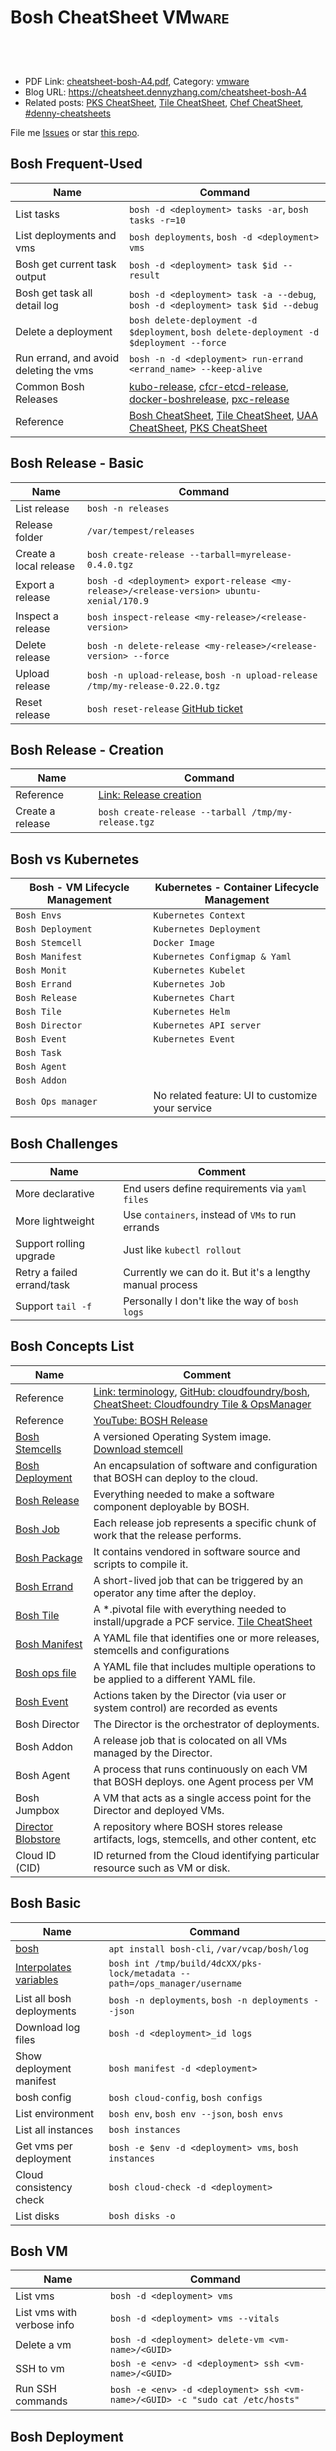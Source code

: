 * Bosh CheatSheet                                                    :VMware:
:PROPERTIES:
:type:     pivotal, pks, vmware
:export_file_name: cheatsheet-bosh-A4.pdf
:END:

#+BEGIN_HTML
<a href="https://github.com/dennyzhang/cheatsheet-bosh-A4"><img align="right" width="200" height="183" src="https://www.dennyzhang.com/wp-content/uploads/denny/watermark/github.png" /></a>
<div id="the whole thing" style="overflow: hidden;">
<div style="float: left; padding: 5px"> <a href="https://www.linkedin.com/in/dennyzhang001"><img src="https://www.dennyzhang.com/wp-content/uploads/sns/linkedin.png" alt="linkedin" /></a></div>
<div style="float: left; padding: 5px"><a href="https://github.com/dennyzhang"><img src="https://www.dennyzhang.com/wp-content/uploads/sns/github.png" alt="github" /></a></div>
<div style="float: left; padding: 5px"><a href="https://www.dennyzhang.com/slack" target="_blank" rel="nofollow"><img src="https://slack.dennyzhang.com/badge.svg" alt="slack"/></a></div>
</div>

<br/><br/>
<a href="http://makeapullrequest.com" target="_blank" rel="nofollow"><img src="https://img.shields.io/badge/PRs-welcome-brightgreen.svg" alt="PRs Welcome"/></a>
#+END_HTML

- PDF Link: [[https://github.com/dennyzhang/cheatsheet-bosh-A4/blob/master/cheatsheet-bosh-A4.pdf][cheatsheet-bosh-A4.pdf]], Category: [[https://cheatsheet.dennyzhang.com/category/vmware/][vmware]]
- Blog URL: https://cheatsheet.dennyzhang.com/cheatsheet-bosh-A4
- Related posts: [[https://cheatsheet.dennyzhang.com/cheatsheet-pks-A4][PKS CheatSheet]], [[https://cheatsheet.dennyzhang.com/cheatsheet-tile-A4][Tile CheatSheet]], [[https://cheatsheet.dennyzhang.com/cheatsheet-chef-A4][Chef CheatSheet]], [[https://github.com/topics/denny-cheatsheets][#denny-cheatsheets]]

File me [[https://github.com/DennyZhang/cheatsheet-bosh-A4/issues][Issues]] or star [[https://github.com/DennyZhang/cheatsheet-bosh-A4][this repo]].

[[https://cheatsheet.dennyzhang.com/cheatsheet-bosh-A4][https://raw.githubusercontent.com/dennyzhang/cheatsheet-bosh-A4/master/bosh-workflow-intro.jpg]]

** Bosh Frequent-Used
| Name                                   | Command                                                                                  |
|----------------------------------------+------------------------------------------------------------------------------------------|
| List tasks                             | =bosh -d <deployment> tasks -ar=, =bosh tasks -r=10=                                     |
| List deployments and vms               | =bosh deployments=, =bosh -d <deployment> vms=                                           |
| Bosh get current task output           | =bosh -d <deployment> task $id --result=                                                 |
| Bosh get task all detail log           | =bosh -d <deployment> task -a --debug=, =bosh -d <deployment> task $id --debug=          |
| Delete a deployment                    | =bosh delete-deployment -d $deployment=, =bosh delete-deployment -d $deployment --force= |
| Run errand, and avoid deleting the vms | =bosh -n -d <deployment> run-errand <errand_name> --keep-alive=                          |
| Common Bosh Releases                   | [[https://github.com/cloudfoundry-incubator/kubo-release][kubo-release]], [[https://github.com/cloudfoundry-incubator/cfcr-etcd-release][cfcr-etcd-release]], [[https://github.com/cloudfoundry-incubator/docker-boshrelease][docker-boshrelease]], [[https://github.com/cloudfoundry-incubator/pxc-release][pxc-release]]                         |
| Reference                              | [[https://cheatsheet.dennyzhang.com/cheatsheet-bosh-A4][Bosh CheatSheet]], [[https://cheatsheet.dennyzhang.com/cheatsheet-tile-A4][Tile CheatSheet]], [[https://cheatsheet.dennyzhang.com/cheatsheet-uaa-A4][UAA CheatSheet]], [[https://cheatsheet.dennyzhang.com/cheatsheet-pks-A4][PKS CheatSheet]]                         |
** Bosh Release - Basic
| Name                    | Command                                                                                    |
|-------------------------+--------------------------------------------------------------------------------------------|
| List release            | =bosh -n releases=                                                                         |
| Release folder          | =/var/tempest/releases=                                                                    |
| Create a local release  | =bosh create-release --tarball=myrelease-0.4.0.tgz=                                        |
| Export a release        | =bosh -d <deployment> export-release <my-release>/<release-version> ubuntu-xenial/170.9= |
| Inspect a release       | =bosh inspect-release <my-release>/<release-version>=                                      |
| Delete release          | =bosh -n delete-release <my-release>/<release-version> --force=                            |
| Upload release          | =bosh -n upload-release=, =bosh -n upload-release /tmp/my-release-0.22.0.tgz=              |
| Reset release           | =bosh reset-release= [[https://github.com/cloudfoundry/bosh-cli/issues/28][GitHub ticket]]                                                         |
** Bosh Release - Creation
| Name             | Command                                             |
|------------------+-----------------------------------------------------|
| Reference        | [[https://bosh.io/docs/cli-v2/#release-creation][Link: Release creation]]                              |
| Create a release | =bosh create-release --tarball /tmp/my-release.tgz= |
#+BEGIN_HTML
<a href="https://www.dennyzhang.com"><img align="right" width="185" height="37" src="https://raw.githubusercontent.com/USDevOps/mywechat-slack-group/master/images/dns_small.png"></a>
#+END_HTML
** Bosh vs Kubernetes
| Bosh - VM Lifecycle Management | Kubernetes - Container Lifecycle Management      |
|--------------------------------+--------------------------------------------------|
| =Bosh Envs=                    | =Kubernetes Context=                             |
| =Bosh Deployment=              | =Kubernetes Deployment=                          |
| =Bosh Stemcell=                | =Docker Image=                                   |
| =Bosh Manifest=                | =Kubernetes Configmap & Yaml=                    |
| =Bosh Monit=                   | =Kubernetes Kubelet=                             |
| =Bosh Errand=                  | =Kubernetes Job=                                 |
| =Bosh Release=                 | =Kubernetes Chart=                               |
| =Bosh Tile=                    | =Kubernetes Helm=                                |
| =Bosh Director=                | =Kubernetes API server=                          |
| =Bosh Event=                   | =Kubernetes Event=                               |
| =Bosh Task=                    |                                                  |
| =Bosh Agent=                   |                                                  |
| =Bosh Addon=                   |                                                  |
| =Bosh Ops manager=             | No related feature: UI to customize your service |
** Bosh Challenges
| Name                       | Comment                                                   |
|----------------------------+-----------------------------------------------------------|
| More declarative           | End users define requirements via =yaml files=            |
| More lightweight           | Use =containers=, instead of =VMs= to run errands         |
| Support rolling upgrade    | Just like =kubectl rollout=                               |
| Retry a failed errand/task | Currently we can do it. But it's a lengthy manual process |
| Support =tail -f=          | Personally I don't like the way of =bosh logs=            |
** Bosh Concepts List
| Name               | Comment                                                                                   |
|--------------------+-------------------------------------------------------------------------------------------|
| Reference          | [[https://bosh.io/docs/terminology][Link: terminology]], [[https://github.com/cloudfoundry/bosh][GitHub: cloudfoundry/bosh]], [[https://cheatsheet.dennyzhang.com/cheatsheet-tile-A4][CheatSheet: Cloudfoundry Tile & OpsManager]]  |
| Reference          | [[https://www.youtube.com/watch?v=l91q00Vu2h8][YouTube: BOSH Release]]                                                                     |
| [[https://bosh.cloudfoundry.org/stemcells/][Bosh Stemcells]]     | A versioned Operating System image. [[https://network.pivotal.io/][Download stemcell]]                                     |
| [[https://bosh.io/docs/terminology/#deployment][Bosh Deployment]]    | An encapsulation of software and configuration that BOSH can deploy to the cloud.         |
| [[https://bosh.io/docs/release/][Bosh Release]]       | Everything needed to make a software component deployable by BOSH.                        |
| [[https://bosh.io/docs/jobs/][Bosh Job]]           | Each release job represents a specific chunk of work that the release performs.           |
| [[https://bosh.io/docs/terminology/#package][Bosh Package]]       | It contains vendored in software source and scripts to compile it.                        |
| [[https://bosh.io/docs/errands/][Bosh Errand]]        | A short-lived job that can be triggered by an operator any time after the deploy.         |
|--------------------+-------------------------------------------------------------------------------------------|
| [[https://docs.pivotal.io/tiledev/2-2/tile-structure.html][Bosh Tile]]          | A *.pivotal file with everything needed to install/upgrade a PCF service. [[https://cheatsheet.dennyzhang.com/cheatsheet-tile-A4][Tile CheatSheet]] |
| [[https://bosh.io/docs/terminology/#manifest][Bosh Manifest]]      | A YAML file that identifies one or more releases, stemcells and configurations            |
| [[https://bosh.io/docs/terminology/#operations-file][Bosh ops file]]      | A YAML file that includes multiple operations to be applied to a different YAML file.     |
| [[https://bosh.io/docs/terminology/#event][Bosh Event]]         | Actions taken by the Director (via user or system control) are recorded as events         |
|--------------------+-------------------------------------------------------------------------------------------|
| Bosh Director      | The Director is the orchestrator of deployments.                                          |
| Bosh Addon         | A release job that is colocated on all VMs managed by the Director.                       |
| Bosh Agent         | A process that runs continuously on each VM that BOSH deploys. one Agent process per VM   |
| Bosh Jumpbox       | A VM that acts as a single access point for the Director and deployed VMs.                |
| [[https://bosh.io/docs/release-blobs/][Director Blobstore]] | A repository where BOSH stores release artifacts, logs, stemcells, and other content, etc |
| Cloud ID (CID)     | ID returned from the Cloud identifying particular resource such as VM or disk.            |
** Bosh Basic
| Name                      | Command                                                                    |
|---------------------------+----------------------------------------------------------------------------|
| [[https://bosh.io/docs/cli-v2/][bosh]]                      | =apt install bosh-cli=, =/var/vcap/bosh/log=                               |
| [[https://bosh.io/docs/cli-int/][Interpolates variables]]    | =bosh int /tmp/build/4dcXX/pks-lock/metadata --path=/ops_manager/username= |
| List all bosh deployments | =bosh -n deployments=, =bosh -n deployments --json=                        |
| Download log files        | =bosh -d <deployment>_id logs=                                             |
| Show deployment manifest  | =bosh manifest -d <deployment>=                                            |
| bosh config               | =bosh cloud-config=, =bosh configs=                                        |
| List environment          | =bosh env=, =bosh env --json=, =bosh envs=                                 |
| List all instances        | =bosh instances=                                                           |
| Get vms per deployment    | =bosh -e $env -d <deployment> vms=, =bosh instances=                       |
| Cloud consistency check   | =bosh cloud-check -d <deployment>=                                         |
| List disks                | =bosh disks -o=                                                            |
** Bosh VM
| Name                       | Command                                                                       |
|----------------------------+-------------------------------------------------------------------------------|
| List vms                   | =bosh -d <deployment> vms=                                                    |
| List vms with verbose info | =bosh -d <deployment> vms --vitals=                                           |
| Delete a vm                | =bosh -d <deployment> delete-vm <vm-name>/<GUID>=                             |
| SSH to vm                  | =bosh -e <env> -d <deployment> ssh <vm-name>/<GUID>=                          |
| Run SSH commands           | =bosh -e <env> -d <deployment> ssh <vm-name>/<GUID> -c "sudo cat /etc/hosts"= |

[[https://cheatsheet.dennyzhang.com/cheatsheet-bosh-A4][https://raw.githubusercontent.com/dennyzhang/cheatsheet-bosh-A4/master/bosh.jpg]]
** Bosh Deployment
| Name                          | Command                                             |
|-------------------------------+-----------------------------------------------------|
| List bosh deployments         | =bosh deployments=                                  |
| Show detail of one deployment | =bosh -d <deployment> deployment=                   |
| Delete bosh deployment        | =bosh -n -d <deployment> delete-deployment --force= |
| Get deployment manifest yaml  | =bosh manifest -d <deployment> > my.yaml=           |
| Run bosh deployment from yaml | =bosh deploy -d <deployment> my.yaml=               |
** Bosh Task
| Name                          | Command                                    |
|-------------------------------+--------------------------------------------|
| List recent tasks             | =bosh -d <deployment> tasks --recent=      |
| List all tasks                | =bosh -d <deployment> tasks -ar=           |
| Attach to current task        | =bosh -d <deployment> task -a=             |
| Get task by id                | =bosh -d <deployment> task $id=            |
| Get task detail msg           | =bosh -d <deployment> task $id --debug=    |
| Get all logs for a deployment | =bosh -d <deployment> logs=                |
| Get log for one vm            | =bosh -d <deployment> logs $instance_name= |
| List bosh events              | =bosh events=                              |
** Bosh Job - Skeleton
| Name      | Command                                  |
|-----------+------------------------------------------|
| Reference | [[https://github.com/cloudfoundry-incubator/kubo-release/tree/master/jobs][Example: kubo-release/jobs]]               |
| provides  | Export resources for other bosh releases |
| consumes  | Use resources from other bosh releases   |
| packages  | Packages get installed by bosh           |
| templates | Conf files                               |
#+BEGIN_HTML
<a href="https://www.dennyzhang.com"><img align="right" width="185" height="37" src="https://raw.githubusercontent.com/USDevOps/mywechat-slack-group/master/images/dns_small.png"></a>
#+END_HTML
** Bosh Errand
| Name                                  | Command                                                                              |
|---------------------------------------+--------------------------------------------------------------------------------------|
| List errands                          | =bosh errands -d <deployment>=                                                       |
| Run errand in a new vm                | =bosh -n -d <deployment> run-errand <errand_name>=  [[https://bosh.io/docs/cli-v2/#run-errand][Link: run-errand]]                 |
| Run errand in a new vm with env alive | =bosh -n -d <deployment> run-errand <errand_name> --keep-alive=                      |
| Run errand in an existing vm          | =bosh -n -d <deployment> run-errand <errand_name> --instance=worker/instance-id=XXX= |
** Bosh Blob
| Name                   | Command                                                                                                          |
|------------------------+------------------------------------------------------------------------------------------------------------------|
| Reference              | [[https://bosh.io/docs/release-blobs/][Link: Working with Blobs]]                                                                                         |
| Configure credential   | If you need to upload/download with S3/GCP buckets, make sure =config/private.yml= has been configured correctly |
| Add local file to blob | =bosh add-blob /tmp/<telegraf:1.7-alpine.tgz> container-images/telegraf:1.7-alpine.tgz=                          |
| Upload blobs           | =bosh upload-blobs=, make sure =config/private.yml= is correct. blobs.yml will be automatically updated          |
| List blob              | =bosh blobs=                                                                                                     |
| Remove blob            | =bosh remove-blob container-images/cadvisor-v0.31.0.tgz=                                                         |
** Bosh Manifest
| Name               | Command                                        |
|--------------------+------------------------------------------------|
| Show bosh manifest | =bosh manifest -d <deployment>= [[https://bosh.io/docs/cli-v2#manifest][Link: manifest]] |
** Bosh Stemcell
| Name              | Command                                                                                         |
|-------------------+-------------------------------------------------------------------------------------------------|
| [[https://docs.pivotal.io/pivotalcf/2-3/customizing/understanding-stemcells.html][Floating stemcell]] | Floating stemcells allow upgrade to the minor versions of stemcells but not the major versions. |
| Upload stemcell   | =bosh -n upload-stemcell /tmp/stemcell.tgz=                                                     |
| List stemcells    | =bosh -n stemcells=                                                                             |
| Delete a stemcell | =bosh delete-stemcell <stemcell-name>/<stemcell-version>=                                       |
** Bosh Monit
| Name                                | Comment                        |
|-------------------------------------+--------------------------------|
| List bosh deployed daemon processes | =sudo su -=, =monit summary=   |
| Restart a given daemon processes    | =monit restart <process_name>= |
** Bosh Tools
| Name                        | Comment                                                                                         |
|-----------------------------+-------------------------------------------------------------------------------------------------|
| [[https://docs.cloudfoundry.org/bbr/][bbr]] bosh-backup-and-restore | a framework for backing up and restoring BOSH deployments and BOSH Directors.                   |
| [[https://github.com/cloudfoundry/bosh-bootloader][bbl]] bosh-bootloader         | a command line utility for standing up BOSH on multi-clouds                                     |
| [[https://github.com/cloudfoundry-incubator/bpm-release][bpm]] BOSH process manager    | isolation of BOSH jobs to make they run on many different work schedulers instead of monit only |
** Online Help Usage
#+BEGIN_EXAMPLE
 kubo@jumper:~$ bosh --help
 Usage:
   bosh [OPTIONS] <command>

 Application Options:
   -v, --version          Show CLI version
       --config=          Config file path (default: ~/.bosh/config) [$BOSH_CONFIG]
   -e, --environment=     Director environment name or URL [$BOSH_ENVIRONMENT]
       --ca-cert=         Director CA certificate path or value [$BOSH_CA_CERT]
       --sha2             Use SHA256 checksums [$BOSH_SHA2]
       --parallel=        The max number of parallel operations (default: 5)
       --client=          Override username or UAA client [$BOSH_CLIENT]
       --client-secret=   Override password or UAA client secret [$BOSH_CLIENT_SECRET]
   -d, --deployment=      Deployment name [$BOSH_DEPLOYMENT]
       --column=          Filter to show only given column(s)
       --json             Output as JSON
       --tty              Force TTY-like output
       --no-color         Toggle colorized output
   -n, --non-interactive  Don't ask for user input [$BOSH_NON_INTERACTIVE]

 Help Options:
   -h, --help             Show this help message

 Available commands:
   add-blob               Add blob                                           https://bosh.io/docs/cli-v2#add-blob
   alias-env              Alias environment to save URL and CA certificate   https://bosh.io/docs/cli-v2#alias-env
   attach-disk            Attaches disk to an instance                       https://bosh.io/docs/cli-v2#attach-disk
   blobs                  List blobs                                         https://bosh.io/docs/cli-v2#blobs
   cancel-task            Cancel task at its next checkpoint                 https://bosh.io/docs/cli-v2#cancel-task (aliases: ct)
   clean-up               Clean up releases, stemcells, disks, etc.          https://bosh.io/docs/cli-v2#clean-up
   cloud-check            Cloud consistency check and interactive repair     https://bosh.io/docs/cli-v2#cloud-check (aliases: cck, cloudcheck)
   cloud-config           Show current cloud config                          https://bosh.io/docs/cli-v2#cloud-config (aliases: cc)
   config                 Show current config for either ID or both type and name https://bosh.io/docs/cli-v2#config (aliases: c)
   configs                List configs                                       https://bosh.io/docs/cli-v2#configs (aliases: cs)
   cpi-config             Show current CPI config                            https://bosh.io/docs/cli-v2#cpi-config
   create-env             Create or update BOSH environment                  https://bosh.io/docs/cli-v2#create-env
   create-release         Create release                                     https://bosh.io/docs/cli-v2#create-release (aliases: cr)
   delete-config          Delete config                                      https://bosh.io/docs/cli-v2#delete-config (aliases: dc)
   delete-deployment      Delete deployment                                  https://bosh.io/docs/cli-v2#delete-deployment (aliases: deld)
   delete-disk            Delete disk                                        https://bosh.io/docs/cli-v2#delete-disk
   delete-env             Delete BOSH environment                            https://bosh.io/docs/cli-v2#delete-env
   delete-release         Delete release                                     https://bosh.io/docs/cli-v2#delete-release (aliases: delr)
   delete-snapshot        Delete snapshot                                    https://bosh.io/docs/cli-v2#delete-snapshot
   delete-snapshots       Delete all snapshots in a deployment               https://bosh.io/docs/cli-v2#delete-snapshots
   delete-stemcell        Delete stemcell                                    https://bosh.io/docs/cli-v2#delete-stemcell (aliases: dels)
   delete-vm              Delete VM                                          https://bosh.io/docs/cli-v2#delete-vm
   deploy                 Update deployment                                  https://bosh.io/docs/cli-v2#deploy (aliases: d)
   deployment             Show deployment information                        https://bosh.io/docs/cli-v2#deployment (aliases: dep)
   deployments            List deployments                                   https://bosh.io/docs/cli-v2#deployments (aliases: ds, deps)
   diff-config            Diff two configs by ID                             https://bosh.io/docs/cli-v2#diff-config
   disks                  List disks                                         https://bosh.io/docs/cli-v2#disks
   environment            Show environment                                   https://bosh.io/docs/cli-v2#environment (aliases: env)
   environments           List environments                                  https://bosh.io/docs/cli-v2#environments (aliases: envs)
   errands                List errands                                       https://bosh.io/docs/cli-v2#errands (aliases: es)
   event                  Show event details                                 https://bosh.io/docs/cli-v2#event
   events                 List events                                        https://bosh.io/docs/cli-v2#events
   export-release         Export the compiled release to a tarball           https://bosh.io/docs/cli-v2#export-release
   finalize-release       Create final release from dev release tarball      https://bosh.io/docs/cli-v2#finalize-release
   generate-job           Generate job                                       https://bosh.io/docs/cli-v2#generate-job
   generate-package       Generate package                                   https://bosh.io/docs/cli-v2#generate-package
   help                   Show this help message                             https://bosh.io/docs/cli-v2#help
   ignore                 Ignore an instance                                 https://bosh.io/docs/cli-v2#ignore
   init-release           Initialize release                                 https://bosh.io/docs/cli-v2#init-release
   inspect-release        List release contents such as jobs                 https://bosh.io/docs/cli-v2#inspect-release
   instances              List all instances in a deployment                 https://bosh.io/docs/cli-v2#instances (aliases: is)
   interpolate            Interpolates variables into a manifest             https://bosh.io/docs/cli-v2#interpolate (aliases: int)
   locks                  List current locks                                 https://bosh.io/docs/cli-v2#locks
   log-in                 Log in                                             https://bosh.io/docs/cli-v2#log-in (aliases: l, login)
   log-out                Log out                                            https://bosh.io/docs/cli-v2#log-out (aliases: logout)
   logs                   Fetch logs from instance(s)                        https://bosh.io/docs/cli-v2#logs
   manifest               Show deployment manifest                           https://bosh.io/docs/cli-v2#manifest (aliases: man)
   orphan-disk            Orphan disk                                        https://bosh.io/docs/cli-v2#orphan-disk
   recreate               Recreate instance(s)                               https://bosh.io/docs/cli-v2#recreate
   releases               List releases                                      https://bosh.io/docs/cli-v2#releases (aliases: rs)
   remove-blob            Remove blob                                        https://bosh.io/docs/cli-v2#remove-blob
   repack-stemcell        Repack stemcell                                    https://bosh.io/docs/cli-v2#repack-stemcell
   reset-release          Reset release                                      https://bosh.io/docs/cli-v2#reset-release
   restart                Restart instance(s)                                https://bosh.io/docs/cli-v2#restart
   run-errand             Run errand                                         https://bosh.io/docs/cli-v2#run-errand
   runtime-config         Show current runtime config                        https://bosh.io/docs/cli-v2#runtime-config (aliases: rc)
   scp                    SCP to/from instance(s)                            https://bosh.io/docs/cli-v2#scp
   snapshots              List snapshots                                     https://bosh.io/docs/cli-v2#snapshots
   ssh                    SSH into instance(s)                               https://bosh.io/docs/cli-v2#ssh
   start                  Start instance(s)                                  https://bosh.io/docs/cli-v2#start
   stemcells              List stemcells                                     https://bosh.io/docs/cli-v2#stemcells (aliases: ss)
   stop                   Stop instance(s)                                   https://bosh.io/docs/cli-v2#stop
   sync-blobs             Sync blobs                                         https://bosh.io/docs/cli-v2#sync-blobs
   take-snapshot          Take snapshot                                      https://bosh.io/docs/cli-v2#take-snapshot
   task                   Show task status and start tracking its output     https://bosh.io/docs/cli-v2#task (aliases: t)
   tasks                  List running or recent tasks                       https://bosh.io/docs/cli-v2#tasks (aliases: ts)
   unignore               Unignore an instance                               https://bosh.io/docs/cli-v2#unignore
   update-cloud-config    Update current cloud config                        https://bosh.io/docs/cli-v2#update-cloud-config (aliases: ucc)
   update-config          Update config                                      https://bosh.io/docs/cli-v2#update-config (aliases: uc)
   update-cpi-config      Update current CPI config                          https://bosh.io/docs/cli-v2#update-cpi-config
   update-resurrection    Enable/disable resurrection                        https://bosh.io/docs/cli-v2#update-resurrection
   update-runtime-config  Update current runtime config                      https://bosh.io/docs/cli-v2#update-runtime-config (aliases: urc)
   upload-blobs           Upload blobs                                       https://bosh.io/docs/cli-v2#upload-blobs
   upload-release         Upload release                                     https://bosh.io/docs/cli-v2#upload-release (aliases: ur)
   upload-stemcell        Upload stemcell                                    https://bosh.io/docs/cli-v2#upload-stemcell (aliases: us)
   variables              List variables                                     https://bosh.io/docs/cli-v2#variables (aliases: vars)
   vendor-package         Vendor package                                     https://bosh.io/docs/cli-v2#vendor-package
   vms                    List all VMs in all deployments                    https://bosh.io/docs/cli-v2#vms

 Succeeded
#+END_EXAMPLE
** More Resources
https://github.com/bosh-tips/tips

http://engineering.pivotal.io/post/compiled-releases-for-pipelines/

License: Code is licensed under [[https://www.dennyzhang.com/wp-content/mit_license.txt][MIT License]].
#+BEGIN_HTML
<a href="https://www.dennyzhang.com"><img align="right" width="201" height="268" src="https://raw.githubusercontent.com/USDevOps/mywechat-slack-group/master/images/denny_201706.png"></a>
<a href="https://www.dennyzhang.com"><img align="right" src="https://raw.githubusercontent.com/USDevOps/mywechat-slack-group/master/images/dns_small.png"></a>

<a href="https://www.linkedin.com/in/dennyzhang001"><img align="bottom" src="https://www.dennyzhang.com/wp-content/uploads/sns/linkedin.png" alt="linkedin" /></a>
<a href="https://github.com/dennyzhang"><img align="bottom"src="https://www.dennyzhang.com/wp-content/uploads/sns/github.png" alt="github" /></a>
<a href="https://www.dennyzhang.com/slack" target="_blank" rel="nofollow"><img align="bottom" src="https://slack.dennyzhang.com/badge.svg" alt="slack"/></a>
#+END_HTML
* org-mode configuration                                           :noexport:
#+STARTUP: overview customtime noalign logdone showall
#+DESCRIPTION:
#+KEYWORDS:
#+LATEX_HEADER: \usepackage[margin=0.6in]{geometry}
#+LaTeX_CLASS_OPTIONS: [8pt]
#+LATEX_HEADER: \usepackage[english]{babel}
#+LATEX_HEADER: \usepackage{lastpage}
#+LATEX_HEADER: \usepackage{fancyhdr}
#+LATEX_HEADER: \pagestyle{fancy}
#+LATEX_HEADER: \fancyhf{}
#+LATEX_HEADER: \rhead{Updated: \today}
#+LATEX_HEADER: \rfoot{\thepage\ of \pageref{LastPage}}
#+LATEX_HEADER: \lfoot{\href{https://github.com/dennyzhang/cheatsheet-bosh-A4}{GitHub: https://github.com/dennyzhang/cheatsheet-bosh-A4}}
#+LATEX_HEADER: \lhead{\href{https://cheatsheet.dennyzhang.com/cheatsheet-slack-A4}{Blog URL: https://cheatsheet.dennyzhang.com/cheatsheet-bosh-A4}}
#+AUTHOR: Denny Zhang
#+EMAIL:  denny@dennyzhang.com
#+TAGS: noexport(n)
#+PRIORITIES: A D C
#+OPTIONS:   H:3 num:t toc:nil \n:nil @:t ::t |:t ^:t -:t f:t *:t <:t
#+OPTIONS:   TeX:t LaTeX:nil skip:nil d:nil todo:t pri:nil tags:not-in-toc
#+EXPORT_EXCLUDE_TAGS: exclude noexport
#+SEQ_TODO: TODO HALF ASSIGN | DONE BYPASS DELEGATE CANCELED DEFERRED
#+LINK_UP:
#+LINK_HOME:
* #  --8<-------------------------- separator ------------------------>8-- :noexport:
* DONE local notes                                                 :noexport:
** DONE bosh get manifest for a failed task                        :noexport:
   CLOSED: [2018-10-19 Fri 21:44]
** CANCELED bosh get deployment definition                         :noexport:
   CLOSED: [2018-10-19 Fri 21:44]
 get the command to re-run: create deployment
** DONE release ''kubo/0.21.0'' has already been uploaded with commit_hash as ''0aec88e'' and uncommitted_changes as ''false''"
   CLOSED: [2018-11-04 Sun 00:25]
 bosh releases

 bosh delete-release
 bosh upload-release /var/tempest/releases/kubo-0.21.0-ubuntu-xenial-97.28.tgz

 #+BEGIN_EXAMPLE
 D, [2018-11-03T06:26:53.537936 #11047] [task:50] DEBUG -- DirectorJobRunner: (0.000782s) (conn: 47409745741100) COMMIT
 D, [2018-11-03T06:26:53.653917 #11047] [task:50] DEBUG -- DirectorJobRunner: (0.000129s) (conn: 47409745741100) BEGIN
 D, [2018-11-03T06:26:53.654764 #11047] [task:50] DEBUG -- DirectorJobRunner: (0.000437s) (conn: 47409745741100) UPDATE "tasks" SET "event_output" = ("event_output" || '{"time":1541226413,"error":{"code":30014,"message":"release ''kubo/0.21.0'' has already been uploaded with commit_hash as ''0aec88e'' and uncommitted_changes as ''false''"}}
 ') WHERE ("id" = 50)
 D, [2018-11-03T06:26:53.656019 #11047] [task:50] DEBUG -- DirectorJobRunner: (0.001151s) (conn: 47409745741100) COMMIT
 E, [2018-11-03T06:26:53.656153 #11047] [task:50] ERROR -- DirectorJobRunner: release 'kubo/0.21.0' has already been uploaded with commit_hash as '0aec88e' and uncommitted_changes as 'false'
 /var/vcap/data/packages/director/d78a9c75b15f3057af5ab8a4a40fe1e5d2545c78/gem_home/ruby/2.4.0/gems/bosh-director-0.0.0/lib/bosh/director/jobs/update_release.rb:148:in `process_release'
 /var/vcap/data/packages/director/d78a9c75b15f3057af5ab8a4a40fe1e5d2545c78/gem_home/ruby/2.4.0/gems/bosh-director-0.0.0/lib/bosh/director/jobs/update_release.rb:54:in `block in perform'
 /var/vcap/data/packages/director/d78a9c75b15f3057af5ab8a4a40fe1e5d2545c78/gem_home/ruby/2.4.0/gems/bosh-director-0.0.0/lib/bosh/director/lock_helper.rb:24:in `block in with_release_lock'
 /var/vcap/data/packages/director/d78a9c75b15f3057af5ab8a4a40fe1e5d2545c78/gem_home/ruby/2.4.0/gems/bosh-director-0.0.0/lib/bosh/director/lock_helper.rb:36:in `with_release_locks'
 /var/vcap/data/packages/director/d78a9c75b15f3057af5ab8a4a40fe1e5d2545c78/gem_home/ruby/2.4.0/gems/bosh-director-0.0.0/lib/bosh/director/lock_helper.rb:24:in `with_release_lock'
 /var/vcap/data/packages/director/d78a9c75b15f3057af5ab8a4a40fe1e5d2545c78/gem_home/ruby/2.4.0/gems/bosh-director-0.0.0/lib/bosh/director/jobs/update_release.rb:54:in `perform'
 /var/vcap/data/packages/director/d78a9c75b15f3057af5ab8a4a40fe1e5d2545c78/gem_home/ruby/2.4.0/gems/bosh-director-0.0.0/lib/bosh/director/job_runner.rb:99:in `perform_job'
 /var/vcap/data/packages/director/d78a9c75b15f3057af5ab8a4a40fe1e5d2545c78/gem_home/ruby/2.4.0/gems/bosh-director-0.0.0/lib/bosh/director/job_runner.rb:34:in `block in run'
 /var/vcap/data/packages/director/d78a9c75b15f3057af5ab8a4a40fe1e5d2545c78/gem_home/ruby/2.4.0/gems/bosh_common-0.0.0/lib/common/thread_formatter.rb:52:in `with_thread_name'
 /var/vcap/data/packages/director/d78a9c75b15f3057af5ab8a4a40fe1e5d2545c78/gem_home/ruby/2.4.0/gems/bosh-director-0.0.0/lib/bosh/director/job_runner.rb:34:in `run'
 /var/vcap/data/packages/director/d78a9c75b15f3057af5ab8a4a40fe1e5d2545c78/gem_home/ruby/2.4.0/gems/bosh-director-0.0.0/lib/bosh/director/jobs/base_job.rb:10:in `perform'
 /var/vcap/data/packages/director/d78a9c75b15f3057af5ab8a4a40fe1e5d2545c78/gem_home/ruby/2.4.0/gems/bosh-director-0.0.0/lib/bosh/director/jobs/db_job.rb:36:in `block in perform'
 /var/vcap/data/packages/director/d78a9c75b15f3057af5ab8a4a40fe1e5d2545c78/gem_home/ruby/2.4.0/gems/bosh-director-0.0.0/lib/bosh/director/jobs/db_job.rb:83:in `block (3 levels) in run'
 /var/vcap/data/packages/director/d78a9c75b15f3057af5ab8a4a40fe1e5d2545c78/gem_home/ruby/2.4.0/gems/eventmachine-1.2.5/lib/eventmachine.rb:1076:in `block in spawn_threadpool'
 /var/vcap/data/packages/director/d78a9c75b15f3057af5ab8a4a40fe1e5d2545c78/gem_home/ruby/2.4.0/gems/logging-2.2.2/lib/logging/diagnostic_context.rb:474:in `block in create_with_logging_context'
 D, [2018-11-03T06:26:53.656976 #11047] [task:50] DEBUG -- DirectorJobRunner: (0.000354s) (conn: 47409745741100) SELECT * FROM "tasks" WHERE "id" = 50
 D, [2018-11-03T06:26:53.658250 #11047] [task:50] DEBUG -- DirectorJobRunner: (0.000116s) (conn: 47409745741100) BEGIN
 D, [2018-11-03T06:26:53.659062 #11047] [task:50] DEBUG -- DirectorJobRunner: (0.000360s) (conn: 47409745741100) UPDATE "tasks" SET "state" = 'error', "timestamp" = '2018-11-03 06:26:53.657712+0000', "description" = 'create release', "result" = 'release ''kubo/0.21.0'' has already been uploaded with commit_hash as ''0aec88e'' and uncommitted_changes as ''false''', "output" = '/var/vcap/store/director/tasks/50', "checkpoint_time" = '2018-11-03 06:26:49.931015+0000', "type" = 'update_release', "username" = 'ops_manager', "deployment_name" = NULL, "started_at" = '2018-11-03 06:26:49.930927+0000', "event_output" = '{"time":1541226409,"stage":"Extracting release","tags":[],"total":1,"task":"Extracting release","index":1,"state":"started","progress":0}
 {"time":1541226413,"stage":"Extracting release","tags":[],"total":1,"task":"Extracting release","index":1,"state":"finished","progress":100}
 {"time":1541226413,"stage":"Verifying manifest","tags":[],"total":1,"task":"Verifying manifest","index":1,"state":"started","progress":0}
 {"time":1541226413,"stage":"Verifying manifest","tags":[],"total":1,"task":"Verifying manifest","index":1,"state":"finished","progress":100}
 {"time":1541226413,"error":{"code":30014,"message":"release ''kubo/0.21.0'' has already been uploaded with commit_hash as ''0aec88e'' and uncommitted_changes as ''false''"}}
 ', "result_output" = '', "context_id" = '' WHERE ("id" = 50)
 D, [2018-11-03T06:26:53.660295 #11047] [task:50] DEBUG -- DirectorJobRunner: (0.001118s) (conn: 47409745741100) COMMIT
 I, [2018-11-03T06:26:53.660426 #11047] []  INFO -- DirectorJobRunner: Task took 3.731681985 seconds to process.

 Task 50 error

 Capturing task '50' output:
   Expected task '50' to succeed but state is 'error'

 Exit code 1
 kubo@jumper:~$ bosh releases
 Using environment '30.0.0.11' as client 'ops_manager'

 Name         Version        Commit Hash
 bosh-dns     1.10.0*        7c6515f
 bpm          0.12.2*        74fdfe4
 cf-mysql     36.14.0        aa04a97
 cfcr-etcd    1.4.0*         51b6e96
 docker       32.0.3         b4d5a45
 ~            32.0.0*        542c382
 kubo         0.21.0*        07a294b
 pks-helpers  50.0.0         678c797
 pks-vrops    0.6.0-dev.37*  1bdc6df

 (*) Currently deployed
 (+) Uncommitted changes

 9 releases

 Succeeded
 #+END_EXAMPLE

* TODO Contribute back the cheatsheet to bosh community            :noexport:
* TODO draw a bosh diagram                                         :noexport:
* #  --8<-------------------------- separator ------------------------>8-- :noexport:
* TODO Update errand setting                                       :noexport:
https://bosh.io/docs/errands/
* DONE Login to vm and debug                                       :noexport:
  CLOSED: [2018-10-19 Fri 21:45]
* TODO bosh interpolate                                            :noexport:
* TODO bosh manifest                                               :noexport:
#+BEGIN_EXAMPLE
 kubo@jumper:~$  bosh manifest -d service-instance_1ee08f0f-2e8a-45f9-a1f8-5e0d608225b4
 Using environment '30.0.0.11' as client 'ops_manager'

 Using deployment 'service-instance_1ee08f0f-2e8a-45f9-a1f8-5e0d608225b4'

 ---
 addons:
 - name: bosh-dns-aliases
   jobs:
   - name: kubo-dns-aliases
     release: kubo
 name: service-instance_1ee08f0f-2e8a-45f9-a1f8-5e0d608225b4
 releases:
 - name: kubo
   version: 0.16.3
 - name: cfcr-etcd
   version: 1.0.2
 - name: docker
   version: 31.1.0
 - name: pks-nsx-t
   version: 0.9.0
 - name: pks-vrli
   version: 0.2.0
 - name: syslog-migration
   version: '10'
 - name: bpm
   version: 0.4.0
 - name: wavefront-proxy
   version: 0.3.0
 - name: pks-helpers
   version: 28.0.0
 stemcells:
 - alias: trusty
   os: ubuntu-trusty
   version: '3541.25'
 instance_groups:
 - name: apply-addons
   lifecycle: errand
   instances: 1
   jobs:
   - name: apply-specs
     release: kubo
     consumes:
       cloud-provider:
         from: master-cloud-provider
     properties:
       addons-spec: ''
       admin-password: EYX_b6qlSz0Ez7jNDql7GULX
       admin-username: admin
       api-token: "((kubelet-password))"
       authorization-mode: rbac
       tls:
         heapster: "((tls-heapster))"
         influxdb: "((tls-influxdb))"
         kubernetes: "((tls-kubernetes))"
         kubernetes-dashboard: "((tls-kubernetes-dashboard))"
   - name: syslog_forwarder
     release: syslog-migration
     properties:
       syslog:
         address: ''
         ca_cert:
         migration:
           disabled: false
         permitted_peer: ''
         port: '514'
         tls_enabled: false
         transport: tcp
   vm_type: micro
   stemcell: trusty
   azs:
   - az-1
   networks:
   - name: pks-1ee08f0f-2e8a-45f9-a1f8-5e0d608225b4-cluster-switch
 - name: master
   instances: 1
   jobs:
   - name: bpm
     release: bpm
   - name: kube-apiserver
     release: kubo
     consumes:
       cloud-provider:
         from: master-cloud-provider
     properties:
       admin-password: EYX_b6qlSz0Ez7jNDql7GULX
       admin-username: admin
       authorization-mode: rbac
       backend_port: 8443
       kube-controller-manager-password: "((kube-controller-manager-password))"
       kube-proxy-password: "((kube-proxy-password))"
       kube-scheduler-password: "((kube-scheduler-password))"
       kubelet-drain-password: "((kubelet-drain-password))"
       kubelet-password: "((kubelet-password))"
       port: 8443
       route-sync-password: "((route-sync-password))"
       service-account-public-key: "((service-account-key.public_key))"
       tls:
         kubernetes:
           ca: "((tls-kubernetes.ca))"
           certificate: "((tls-kubernetes.certificate))"
           private_key: "((tls-kubernetes.private_key))"
   - name: kube-controller-manager
     release: kubo
     consumes:
       cloud-provider:
         from: master-cloud-provider
     properties:
       api-token: "((kube-controller-manager-password))"
       service-account-private-key: "((service-account-key.private_key))"
       tls:
         kubernetes: "((tls-kubernetes))"
   - name: kube-scheduler
     release: kubo
     properties:
       api-token: "((kube-scheduler-password))"
       tls:
         kubernetes: "((tls-kubernetes))"
   - name: kubernetes-roles
     release: kubo
     consumes:
       cloud-provider:
         from: master-cloud-provider
     properties:
       admin-password: EYX_b6qlSz0Ez7jNDql7GULX
       admin-username: admin
       authorization-mode: rbac
       tls:
         kubernetes: "((tls-kubernetes))"
   - name: etcd
     release: cfcr-etcd
     properties:
       tls:
         etcd:
           ca: "((tls-etcd.ca))"
           certificate: "((tls-etcd.certificate))"
           private_key: "((tls-etcd.private_key))"
         etcdctl:
           ca: "((tls-etcdctl.ca))"
           certificate: "((tls-etcdctl.certificate))"
           private_key: "((tls-etcdctl.private_key))"
         peer:
           ca: "((tls-etcd.ca))"
           certificate: "((tls-etcd.certificate))"
           private_key: "((tls-etcd.private_key))"
   - name: cloud-provider
     release: kubo
     provides:
       cloud-provider:
         as: master-cloud-provider
     properties:
       cloud-provider:
         type: vsphere
         vsphere:
           datacenter: kubo-dc
           datastore: iscsi-ds-0
           insecure-flag: 1
           password: Admin!23
           server: 192.168.111.24
           user: administrator@vsphere.local
           vms: pcf_vms
           working-dir: "/kubo-dc/vm/pcf_vms/aca565a2-93be-4dc2-85dd-d7a512cc0dd7"
   - name: syslog_forwarder
     release: syslog-migration
     properties:
       syslog:
         address: ''
         ca_cert:
         migration:
           disabled: false
         permitted_peer: ''
         port: '514'
         tls_enabled: false
         transport: tcp
   - name: pks-nsx-t-resource-check
     release: pks-nsx-t
     properties:
       nsx-t-ca-cert: |-
         -----BEGIN CERTIFICATE-----
         MIIDZDCCAkygAwIBAgIGAWP3qchFMA0GCSqGSIb3DQEBCwUAMHMxJDAiBgNVBAMM
         G25zeG1hbmFnZXIucGtzLnZtd2FyZS5sb2NhbDEPMA0GA1UECgwGVk13YXJlMQww
         CgYDVQQLDANDTkExCzAJBgNVBAYTAlVTMQswCQYDVQQIDAJDQTESMBAGA1UEBwwJ
         UGFsbyBBbHRvMB4XDTE4MDYxMzA1NDEyOVoXDTIzMDYxMjA1NDEyOVowczEkMCIG
         A1UEAwwbbnN4bWFuYWdlci5wa3Mudm13YXJlLmxvY2FsMQ8wDQYDVQQKDAZWTXdh
         cmUxDDAKBgNVBAsMA0NOQTELMAkGA1UEBhMCVVMxCzAJBgNVBAgMAkNBMRIwEAYD
         VQQHDAlQYWxvIEFsdG8wggEiMA0GCSqGSIb3DQEBAQUAA4IBDwAwggEKAoIBAQDZ
         XSVftNvRA2/jQP/UL1ACKb6qR5TDNTE83ehvoZdRZUMra+R89YaS0y0jfaLk4QT0
         jDGU/BPs6iR6HyivWwkwm8SGBxetyPkrR84UFKX9fJideRAU1TaYIc+NEn53hQjC
         e4YR0Be5+U+yT+N8j/J8kirFydKpIk7YHSDIi3Kpa96NeHb12MhzvmEDo3Ia8bEM
         X0oh3ZcNlCsmA2vAr8PBG4Q/ThvCG/xsWCuMTz/gKfjIn/twGl58xzH22bZsLSQN
         cHZuZalJC4qP71UCTdpnTh9N2Bmv9v05yZEqvd452NE2l0m5AlNLlGzbBn+mekZX
         5y47R6quaTdIpHNjrvw5AgMBAAEwDQYJKoZIhvcNAQELBQADggEBAK9mzSMZfzCs
         ZPRXd1WF+q+OKebmhJma64QjgRzuYqCs6WI7kUqTF2k2l3o5v8e2cnJKIbig89cD
         L7SmttBtHqdcHjKoMDujuqhCsrHntcLYYKc/cgrpQbUC8cL2eelSX0CTS4Ss2VlZ
         saNFwvJ0Yx8P0eDIQkJ3fP57nfe6vrgAQOdU/iqhfvCqhn3RPKVXbuQTdxdBBC0X
         8lVwa+gpSPjphOuoQvavQdi7yXB/V0ZR2a9ifEK2trrKpuMeZSaOMTbzWR3dsdCP
         aiHDurt8SBR77mTNf0NEmeTELe6NYzOshrYV/mwLgOvzCS7UCLb7PmfgiIk3DTdc
         9e3xcRutBgI=
         -----END CERTIFICATE-----
       nsx-t-host: nsxmanager.pks.vmware.local
       nsx-t-insecure: true
       nsx-t-password: Admin!23Admin
       nsx-t-user: admin
   - name: pks-nsx-t-floating-ip-association
     release: pks-nsx-t
     properties:
       cluster-name:
       floating-ip: 192.168.150.104
       floating-ip-pool-id: d0ece6ff-b7bb-4a55-bc22-f6ec0b7ca297
       master-ip:
       nsx-t-ca-cert: |-
         -----BEGIN CERTIFICATE-----
         MIIDZDCCAkygAwIBAgIGAWP3qchFMA0GCSqGSIb3DQEBCwUAMHMxJDAiBgNVBAMM
         G25zeG1hbmFnZXIucGtzLnZtd2FyZS5sb2NhbDEPMA0GA1UECgwGVk13YXJlMQww
         CgYDVQQLDANDTkExCzAJBgNVBAYTAlVTMQswCQYDVQQIDAJDQTESMBAGA1UEBwwJ
         UGFsbyBBbHRvMB4XDTE4MDYxMzA1NDEyOVoXDTIzMDYxMjA1NDEyOVowczEkMCIG
         A1UEAwwbbnN4bWFuYWdlci5wa3Mudm13YXJlLmxvY2FsMQ8wDQYDVQQKDAZWTXdh
         cmUxDDAKBgNVBAsMA0NOQTELMAkGA1UEBhMCVVMxCzAJBgNVBAgMAkNBMRIwEAYD
         VQQHDAlQYWxvIEFsdG8wggEiMA0GCSqGSIb3DQEBAQUAA4IBDwAwggEKAoIBAQDZ
         XSVftNvRA2/jQP/UL1ACKb6qR5TDNTE83ehvoZdRZUMra+R89YaS0y0jfaLk4QT0
         jDGU/BPs6iR6HyivWwkwm8SGBxetyPkrR84UFKX9fJideRAU1TaYIc+NEn53hQjC
         e4YR0Be5+U+yT+N8j/J8kirFydKpIk7YHSDIi3Kpa96NeHb12MhzvmEDo3Ia8bEM
         X0oh3ZcNlCsmA2vAr8PBG4Q/ThvCG/xsWCuMTz/gKfjIn/twGl58xzH22bZsLSQN
         cHZuZalJC4qP71UCTdpnTh9N2Bmv9v05yZEqvd452NE2l0m5AlNLlGzbBn+mekZX
         5y47R6quaTdIpHNjrvw5AgMBAAEwDQYJKoZIhvcNAQELBQADggEBAK9mzSMZfzCs
         ZPRXd1WF+q+OKebmhJma64QjgRzuYqCs6WI7kUqTF2k2l3o5v8e2cnJKIbig89cD
         L7SmttBtHqdcHjKoMDujuqhCsrHntcLYYKc/cgrpQbUC8cL2eelSX0CTS4Ss2VlZ
         saNFwvJ0Yx8P0eDIQkJ3fP57nfe6vrgAQOdU/iqhfvCqhn3RPKVXbuQTdxdBBC0X
         8lVwa+gpSPjphOuoQvavQdi7yXB/V0ZR2a9ifEK2trrKpuMeZSaOMTbzWR3dsdCP
         aiHDurt8SBR77mTNf0NEmeTELe6NYzOshrYV/mwLgOvzCS7UCLb7PmfgiIk3DTdc
         9e3xcRutBgI=
         -----END CERTIFICATE-----
       nsx-t-host: nsxmanager.pks.vmware.local
       nsx-t-insecure: true
       nsx-t-password: Admin!23Admin
       nsx-t-user: admin
       release-floating-ip: false
       t0-router-id: 1748c98f-aeda-416f-b3bb-a60d1b37f441
   vm_type: medium
   stemcell: trusty
   persistent_disk_type: '10240'
   azs:
   - az-1
   networks:
   - name: pks-1ee08f0f-2e8a-45f9-a1f8-5e0d608225b4-cluster-switch
 - name: worker
   instances: 2
   jobs:
   - name: docker
     release: docker
     properties:
       bip: 172.17.0.1/24
       default_ulimits:
       - nofile=65536
       env: {}
       flannel: false
       ip_masq: false
       iptables: false
       log_level: error
       log_options:
       - max-size=128m
       - max-file=2
       storage_driver: overlay
       store_dir: "/var/vcap/store"
       tls_cacert: "((tls-docker.ca))"
       tls_cert: "((tls-docker.certificate))"
       tls_key: "((tls-docker.private_key))"
   - name: kubernetes-dependencies
     release: kubo
   - name: kubelet
     release: kubo
     consumes:
       cloud-provider:
         from: worker-cloud-provider
     properties:
       api-token: "((kubelet-password))"
       drain-api-token: "((kubelet-drain-password))"
       tls:
         kubelet: "((tls-kubelet))"
         kubernetes: "((tls-kubernetes))"
   - name: kube-proxy
     release: kubo
     properties:
       api-token: "((kube-proxy-password))"
       tls:
         kubernetes: "((tls-kubernetes))"
   - name: drain-cluster
     release: pks-helpers
   - name: cloud-provider
     release: kubo
     provides:
       cloud-provider:
         as: worker-cloud-provider
     properties:
       cloud-provider:
         type: vsphere
         vsphere:
           datacenter: kubo-dc
           datastore: iscsi-ds-0
           insecure-flag: 1
           password: Admin!23
           server: 192.168.111.24
           user: administrator@vsphere.local
           vms: pcf_vms
           working-dir: "/kubo-dc/vm/pcf_vms/aca565a2-93be-4dc2-85dd-d7a512cc0dd7"
   - name: syslog_forwarder
     release: syslog-migration
     properties:
       syslog:
         address: ''
         ca_cert:
         migration:
           disabled: false
         permitted_peer: ''
         port: '514'
         tls_enabled: false
         transport: tcp
   - name: nsx-pod-networking
     release: pks-nsx-t
   - name: ncp
     release: pks-nsx-t
     properties:
       authorization-mode: rbac
       nsx-t-ca-cert: |-
         -----BEGIN CERTIFICATE-----
         MIIDZDCCAkygAwIBAgIGAWP3qchFMA0GCSqGSIb3DQEBCwUAMHMxJDAiBgNVBAMM
         G25zeG1hbmFnZXIucGtzLnZtd2FyZS5sb2NhbDEPMA0GA1UECgwGVk13YXJlMQww
         CgYDVQQLDANDTkExCzAJBgNVBAYTAlVTMQswCQYDVQQIDAJDQTESMBAGA1UEBwwJ
         UGFsbyBBbHRvMB4XDTE4MDYxMzA1NDEyOVoXDTIzMDYxMjA1NDEyOVowczEkMCIG
         A1UEAwwbbnN4bWFuYWdlci5wa3Mudm13YXJlLmxvY2FsMQ8wDQYDVQQKDAZWTXdh
         cmUxDDAKBgNVBAsMA0NOQTELMAkGA1UEBhMCVVMxCzAJBgNVBAgMAkNBMRIwEAYD
         VQQHDAlQYWxvIEFsdG8wggEiMA0GCSqGSIb3DQEBAQUAA4IBDwAwggEKAoIBAQDZ
         XSVftNvRA2/jQP/UL1ACKb6qR5TDNTE83ehvoZdRZUMra+R89YaS0y0jfaLk4QT0
         jDGU/BPs6iR6HyivWwkwm8SGBxetyPkrR84UFKX9fJideRAU1TaYIc+NEn53hQjC
         e4YR0Be5+U+yT+N8j/J8kirFydKpIk7YHSDIi3Kpa96NeHb12MhzvmEDo3Ia8bEM
         X0oh3ZcNlCsmA2vAr8PBG4Q/ThvCG/xsWCuMTz/gKfjIn/twGl58xzH22bZsLSQN
         cHZuZalJC4qP71UCTdpnTh9N2Bmv9v05yZEqvd452NE2l0m5AlNLlGzbBn+mekZX
         5y47R6quaTdIpHNjrvw5AgMBAAEwDQYJKoZIhvcNAQELBQADggEBAK9mzSMZfzCs
         ZPRXd1WF+q+OKebmhJma64QjgRzuYqCs6WI7kUqTF2k2l3o5v8e2cnJKIbig89cD
         L7SmttBtHqdcHjKoMDujuqhCsrHntcLYYKc/cgrpQbUC8cL2eelSX0CTS4Ss2VlZ
         saNFwvJ0Yx8P0eDIQkJ3fP57nfe6vrgAQOdU/iqhfvCqhn3RPKVXbuQTdxdBBC0X
         8lVwa+gpSPjphOuoQvavQdi7yXB/V0ZR2a9ifEK2trrKpuMeZSaOMTbzWR3dsdCP
         aiHDurt8SBR77mTNf0NEmeTELe6NYzOshrYV/mwLgOvzCS7UCLb7PmfgiIk3DTdc
         9e3xcRutBgI=
         -----END CERTIFICATE-----
       nsx-t-host: nsxmanager.pks.vmware.local
       nsx-t-insecure: true
       nsx-t-password: Admin!23Admin
       nsx-t-user: admin
       use-native-loadbalancer: true
   vm_type: medium
   stemcell: trusty
   persistent_disk_type: '10240'
   azs:
   - az-1
   networks:
   - name: pks-1ee08f0f-2e8a-45f9-a1f8-5e0d608225b4-cluster-switch
 update:
   canaries: 1
   canary_watch_time: 10000-300000
   update_watch_time: 10000-300000
   max_in_flight: 1
   serial: true
 properties:
   kubernetes-api-url: https://192.168.150.104:8443
   nsxt_network: true
 variables:
 - name: kubelet-password
   type: password
 - name: kubelet-drain-password
   type: password
 - name: kube-proxy-password
   type: password
 - name: kube-controller-manager-password
   type: password
 - name: kube-scheduler-password
   type: password
 - name: route-sync-password
   type: password
 - name: kubo_ca
   type: certificate
   options:
     common_name: ca
     is_ca: true
 - name: tls-kubelet
   type: certificate
   options:
     alternative_names: []
     ca: kubo_ca
     common_name: kubelet.cfcr.internal
     organization: system:nodes
 - name: tls-kubernetes
   type: certificate
   options:
     alternative_names:
     - 10.100.200.1
     - kubernetes
     - kubernetes.default
     - kubernetes.default.svc
     - kubernetes.default.svc.cluster.local
     - master.cfcr.internal
     - 192.168.150.104
     ca: "/p-bosh/psss-container-service-37f4102408dc7e3b4fcf/kubo_odb_ca"
     common_name: 192.168.150.104
     organization: system:masters
 - name: service-account-key
   type: rsa
 - name: tls-docker
   type: certificate
   options:
     ca: kubo_ca
     common_name: docker.cfcr.internal
 - name: tls-etcd
   type: certificate
   options:
     alternative_names:
     - master.cfcr.internal
     ca: kubo_ca
     common_name: master.cfcr.internal
     extended_key_usage:
     - client_auth
     - server_auth
 - name: tls-etcdctl
   type: certificate
   options:
     ca: kubo_ca
     common_name: etcdClient
     extended_key_usage:
     - client_auth
 - name: tls-heapster
   type: certificate
   options:
     alternative_names:
     - heapster.kube-system.svc.cluster.local
     ca: kubo_ca
     common_name: heapster
 - name: tls-influxdb
   type: certificate
   options:
     alternative_names: []
     ca: kubo_ca
     common_name: monitoring-influxdb
 - name: kubernetes-dashboard-ca
   type: certificate
   options:
     common_name: ca
     is_ca: true
 - name: tls-kubernetes-dashboard
   type: certificate
   options:
     alternative_names: []
     ca: kubernetes-dashboard-ca
     common_name: kubernetesdashboard.cfcr.internal
 features:
   use_dns_addresses: true

 Succeeded
#+END_EXAMPLE
* HALF bosh: /tmp/build/4dc76c32/github-kubo-deployment/kubo-deployment-0.19.0/kubo-deployment/manifests :noexport:
* HALF scenario: bosh how to tail a deployment                     :noexport:
#+BEGIN_EXAMPLE
ubuntu@opsman:~$ bosh tasks --recent=10
Using environment '30.0.0.11' as client 'ops_manager'

ID  State       Started At                    Last Activity At              User         Deployment                                      Description        Result
26  processing  Tue Oct  9 17:52:54 UTC 2018  Tue Oct  9 17:52:54 UTC 2018  ops_manager  pivotal-container-service-6114061bd13957604dcb  create deployment  -
25  done        Tue Oct  9 17:52:38 UTC 2018  Tue Oct  9 17:52:52 UTC 2018  ops_manager  -                                               create release     Created release 'wavefront-proxy/0.8.0'
24  done        Tue Oct  9 17:51:31 UTC 2018  Tue Oct  9 17:51:54 UTC 2018  ops_manager  -                                               create release     Created release 'backup-and-restore-sdk/1.8.0'
23  done        Tue Oct  9 17:50:44 UTC 2018  Tue Oct  9 17:50:52 UTC 2018  ops_manager  -                                               create release     Created release 'bpm/0.6.0'
22  done        Tue Oct  9 17:50:19 UTC 2018  Tue Oct  9 17:50:32 UTC 2018  ops_manager  -                                               create release     Created release 'uaa/60.2'
21  done        Tue Oct  9 17:49:57 UTC 2018  Tue Oct  9 17:50:02 UTC 2018  ops_manager  -                                               create release     Created release 'event-emitter/0.13.0'
20  done        Tue Oct  9 17:49:45 UTC 2018  Tue Oct  9 17:49:46 UTC 2018  ops_manager  -                                               create release     Created release 'pks-telemetry/0.9.2'
19  done        Tue Oct  9 17:49:38 UTC 2018  Tue Oct  9 17:49:43 UTC 2018  ops_manager  -                                               create release     Created release 'syslog-migration/11.1.1'
18  done        Tue Oct  9 17:49:29 UTC 2018  Tue Oct  9 17:49:30 UTC 2018  ops_manager  -                                               create release     Created release 'pks-vrli/0.6.0'
17  done        Tue Oct  9 17:49:14 UTC 2018  Tue Oct  9 17:49:25 UTC 2018  ops_manager  -                                               create release     Created release 'nsx-cf-cni/2.3.0.10066840'

10 tasks

Succeeded
ubuntu@opsman:~$ bosh tasks --recent=10^C
ubuntu@opsman:~$ bosh task -a
Using environment '30.0.0.11' as client 'ops_manager'

Task 26

Task 26 | 17:52:54 | Preparing deployment: Preparing deployment (00:00:10)
Task 26 | 17:53:17 | Preparing package compilation: Finding packages to compile (00:00:00)
Task 26 | 17:53:17 | Compiling packages: golang-1-linux/8fb48ae1b653b7d0b49d0cbcea856bb8da8a5700
Task 26 | 17:53:17 | Compiling packages: golang-1-linux/4f3c42aabef059e5de7860640cf39ff2b151ba32
Task 26 | 17:55:18 | Compiling packages: golang-1-linux/8fb48ae1b653b7d0b49d0cbcea856bb8da8a5700 (00:02:01)
Task 26 | 17:55:18 | Compiling packages: bosh-dns/138f3bd2440ba97f0a7d8912facb5d4a2b320850
Task 26 | 17:55:19 | Compiling packages: golang-1-linux/4f3c42aabef059e5de7860640cf39ff2b151ba32 (00:02:02)
Task 26 | 17:55:19 | Compiling packages: wavefront-alert/7ac3434157adbcd7dd2be99742f41413c6632189 (00:00:32)
Task 26 | 17:55:58 | Compiling packages: bosh-dns/138f3bd2440ba97f0a7d8912facb5d4a2b320850 (00:00:40)
Task 26 | 17:56:18 | Creating missing vms: pivotal-container-service/75361870-d03f-4afc-8303-6f8d301b8dce (0) (00:01:33)
Task 26 | 17:57:51 | Updating instance pivotal-container-service: pivotal-container-service/75361870-d03f-4afc-8303-6f8d301b8dce (0) (canary)
#+END_EXAMPLE
* #  --8<-------------------------- separator ------------------------>8-- :noexport:
* TODO Bosh build the local release and test against it            :noexport:
* TODO How bosh release and errand connect with each other?        :noexport:
* TODO what ops-files is: https://github.com/cloudfoundry-incubator/kubo-deployment/tree/998facf3e956c6d23e3723e013fccc05e0ec1ba9/manifests/ops-files :noexport:
* #  --8<-------------------------- separator ------------------------>8-- :noexport:
* TODO bosh where errand is stored?                                :noexport:
bosh -n upload-release /tmp/build/4dc76c32/pks-release/wavefront-proxy-0.8.0-dev.16.tgz

cd /tmp/a/jobs

tar -cvf wavefront-proxy-errand.tgz job.MF monit templates
rm -rf job.MF monit templates

cd ..

tar -cvf wavefront-proxy.tgz *

bosh -n upload-release /tmp/a/wavefront-proxy.tgz --skip-tls-validation

bosh -n -d wf-deployment-0-8-0-dev-16 run-errand wavefront-proxy-errand --keep-alive

om --target https://30.0.0.5 --username admin --password 'Admin!23' -k curl --request GET --data '' --path /api/v0/certificate_authorities -s
* TODO errand log convention                                       :noexport:
#+BEGIN_EXAMPLE
vrops-errands/018e9207-a308-4510-bc9b-c4784e839465:/var/vcap/sys/log$ ls -lth
total 16K
drwxrwx--- 2 vcap vcap 4.0K Oct  8 06:02 bosh-dns
drwxrwx--- 2 root vcap 4.0K Oct  8 06:02 kubo-dns-aliases
drwxrwx--- 2 root vcap 4.0K Oct  8 06:02 unregister
drwxrwx--- 2 root vcap 4.0K Oct  8 06:02 register
vrops-errands/018e9207-a308-4510-bc9b-c4784e839465:/var/vcap/sys/log$ cd ./register/
vrops-errands/018e9207-a308-4510-bc9b-c4784e839465:/var/vcap/sys/log/register$ ls
vrops-errands/018e9207-a308-4510-bc9b-c4784e839465:/var/vcap/sys/log/register$ ls -lth
total 0
vrops-errands/018e9207-a308-4510-bc9b-c4784e839465:/var/vcap/sys/log/register$ cd ..
vrops-errands/018e9207-a308-4510-bc9b-c4784e839465:/var/vcap/sys/log$ tree
-bash: tree: command not found
vrops-errands/018e9207-a308-4510-bc9b-c4784e839465:/var/vcap/sys/log$ ls -lth *reg*
unregister:
total 0

register:
total 0
#+END_EXAMPLE
* TODO scenario: how bosh detects a problematic vm (master/worker) and do the replacement :noexport:
* TODO [#A] scenario: bosh-dns workflow                            :noexport:
* TODO scenario: bosh upgrade vm workflow                          :noexport:
* TODO Bosh run an errand to get the manifest                      :noexport:
* TODO bosh upload-release error                                   :noexport:
#+BEGIN_EXAMPLE
kubo@jumper:/home/denny/wavefront-proxy-release$ bosh upload-release
Using environment '30.0.0.11' as client 'ops_manager'

######################################################## 100.00% 482.60 KiB/s 0s
Task 214

Task 214 | 03:14:07 | Extracting release: Extracting release (00:00:00)
Task 214 | 03:14:07 | Verifying manifest: Verifying manifest (00:00:00)
Task 214 | 03:14:07 | Error: release 'wavefront-proxy/0.8.0+dev.1' has already been uploaded with commit_hash as '721448a' and uncommitted_changes as 'false'

Task 214 Started  Wed Oct 24 03:14:07 UTC 2018
Task 214 Finished Wed Oct 24 03:14:07 UTC 2018
Task 214 Duration 00:00:00
Task 214 error

Uploading release file:
  Expected task '214' to succeed but state is 'error'

Exit code 1
#+END_EXAMPLE
* TODO bosh add-blob: where is the folder of container-images/cadvisor-v0.31.0.tgz :noexport:
* #  --8<-------------------------- separator ------------------------>8-- :noexport:
* TODO [#A] bosh describe errand, especially for apply-addons      :noexport:
#+BEGIN_EXAMPLE
kubo@jumper:~$ bosh -d service-instance_ca0e7b72-f3a9-4f03-8ef4-50b30e5cc54f task -a
Using environment '30.0.0.11' as client 'ops_manager'

Task 288

Task 288 | 07:29:22 | Preparing deployment: Preparing deployment
Task 288 | 07:29:27 | Preparing package compilation: Finding packages to compile (00:00:00)
Task 288 | 07:29:27 | Preparing deployment: Preparing deployment (00:00:05)
Task 288 | 07:29:27 | Creating missing vms: apply-addons/dc9da312-f6a3-4cb3-b10e-f625655f2684 (0)^C
kubo@jumper:~$ bosh vms
Using environment '30.0.0.11' as client 'ops_manager'

Task 290
Task 289
Task 290 done

Task 289 done

Deployment 'pivotal-container-service-df708a37b5cc6f87d080'

Instance                                                        Process State  AZ    IPs        VM CID                                   VM Type  Active
pivotal-container-service/a1b4e31d-4644-4564-88d8-a59fcb74ef4b  running        az-1  30.0.0.12  vm-143ac8d6-73ce-45c7-be6c-1ac96c05223e  large    true

1 vms

Deployment 'service-instance_ca0e7b72-f3a9-4f03-8ef4-50b30e5cc54f'

Instance                                     Process State  AZ    IPs       VM CID                                   VM Type      Active
master/f5bd3cde-7276-485c-835a-48b2d72a76a0  running        az-1  30.0.3.2  vm-52b543a3-f0f4-4ee9-bd5f-e47e286dbc78  medium.disk  true
worker/46e1bdac-a132-4e66-870f-c9b191b1f5fd  running        az-1  30.0.3.3  vm-7f740139-cba0-448f-9a4e-c03aac1e8e06  large        true
worker/79877e92-6680-4659-814f-eada1e8ec771  running        az-3  30.0.3.5  vm-bbf46438-cfab-4c6a-b536-78f6ad3eef74  large        true
worker/e6b37840-fe60-4776-86e2-c304ac5fb71a  running        az-2  30.0.3.4  vm-441269ba-1aa2-4f3e-ad8c-9af37bd6a928  large        true

4 vms

Succeeded
kubo@jumper:~$ bosh -d service-instance_ca0e7b72-f3a9-4f03-8ef4-50b30e5cc54f task -a
Using environment '30.0.0.11' as client 'ops_manager'

Task 288

Task 288 | 07:29:22 | Preparing deployment: Preparing deployment
Task 288 | 07:29:27 | Preparing package compilation: Finding packages to compile (00:00:00)
Task 288 | 07:29:27 | Preparing deployment: Preparing deployment (00:00:05)
Task 288 | 07:29:27 | Creating missing vms: apply-addons/dc9da312-f6a3-4cb3-b10e-f625655f2684 (0)^C
kubo@jumper:~$ ^C
kubo@jumper:~$ bosh -d service-instance_ca0e7b72-f3a9-4f03-8ef4-50b30e5cc54f errands
Using environment '30.0.0.11' as client 'ops_manager'

Using deployment 'service-instance_ca0e7b72-f3a9-4f03-8ef4-50b30e5cc54f'

Name
apply-addons
apply-specs
drain-cluster
smoke-tests
telemetry-pod
wavefront-proxy-errand

6 errands

Succeeded
kubo@jumper:~$ bosh -d service-instance_ca0e7b72-f3a9-4f03-8ef4-50b30e5cc54f errands --help
Usage:
  bosh [OPTIONS] errands

List errands

https://bosh.io/docs/cli-v2#errands

Application Options:
  -v, --version          Show CLI version
      --config=          Config file path (default: ~/.bosh/config) [$BOSH_CONFIG]
  -e, --environment=     Director environment name or URL [$BOSH_ENVIRONMENT]
      --ca-cert=         Director CA certificate path or value [$BOSH_CA_CERT]
      --sha2             Use SHA256 checksums [$BOSH_SHA2]
      --parallel=        The max number of parallel operations (default: 5)
      --client=          Override username or UAA client [$BOSH_CLIENT]
      --client-secret=   Override password or UAA client secret [$BOSH_CLIENT_SECRET]
  -d, --deployment=      Deployment name [$BOSH_DEPLOYMENT]
      --column=          Filter to show only given column(s)
      --json             Output as JSON
      --tty              Force TTY-like output
      --no-color         Toggle colorized output
  -n, --non-interactive  Don't ask for user input [$BOSH_NON_INTERACTIVE]

Help Options:
  -h, --help             Show this help message

Succeeded
#+END_EXAMPLE
* TODO bosh vm status is failing                                   :noexport:
#+BEGIN_EXAMPLE
kubo@jumper:~/logs$ bosh vms
Using environment '30.0.0.11' as client 'ops_manager'

Task 70
Task 69
Task 70 done

Task 69 done

Deployment 'pivotal-container-service-16293915d1464682e13a'

Instance                                                        Process State  AZ    IPs        VM CID                                   VM Type  Active
pivotal-container-service/b2ba70e4-7f9f-4f21-b20f-868602a251f6  failing        az-1  30.0.0.12  vm-0dace0e6-a096-4915-9800-2709c9860dad  large    true

1 vms

Deployment 'service-instance_08dbd853-054b-40c9-a52b-13984144c23a'

Instance                                     Process State  AZ    IPs       VM CID                                   VM Type  Active
master/d9a71047-e729-45ab-b70e-550737382265  running        az-1  30.0.2.2  vm-0a76c028-9d64-47ab-b23b-62f3eead2759  medium   true
worker/00ee6f45-b8c7-46f6-9251-f4238dc892ca  running        az-3  30.0.2.5  vm-538c3a86-0540-4f44-a1a2-f2c6ecb1de15  large    true
worker/64cd48f8-0ee6-4664-80e8-10be94bb5331  running        az-1  30.0.2.3  vm-761e0e21-8814-4c75-a669-7fa1a12ea439  large    true
worker/ad23d5ee-b7ac-4c44-9ffd-bcff76de09c1  running        az-2  30.0.2.4  vm-9de79982-1d28-4b6a-ab74-bfd0b41e52fb  large    true

4 vms

Succeeded
#+END_EXAMPLE
* #  --8<-------------------------- separator ------------------------>8-- :noexport:
* TODO bosh: how we can run a job of ops-file                      :noexport:
https://github.com/cloudfoundry-incubator/kubo-deployment/blob/develop/manifests/ops-files/enable-podsecuritypolicy.yml
https://github.com/cloudfoundry-incubator/kubo-release/#deploying-cfcr

bosh deploy -d wf-deployment-0-10-0-dev-12 kubo.yml -o manifests/ops-files/enable-podsecuritypolicy.yml
* TODO bosh download release, instead of a simple inspect-release  :noexport:
#+BEGIN_EXAMPLE
kubo@jumper:/home/denny/p-pks-integrations$ bosh inspect-release pks-vrops/0.5.0+dev.3
Using environment '30.0.0.11' as client 'ops_manager'

Job                                                           Blobstore ID                          Digest                                    Links Consumed          Links Provided
pks-vrops-ops-files/be20a32cf3d7fd55c81a93a980fd56ea434a0045  c459bdc2-783f-4065-93c0-0357ea9ce75a  c243156fa25dad0bcfcb1bc04aef6c6f90430726  -                       -
register/bc6eade9e7526d5f9877ef3154e765dcc6100645             148f7017-755d-44ad-bd5a-7a18714c683c  3074da2d6a4424bafb6f48b5638da1e1d3ff7b32  - name: kube-apiserver  -
                                                                                                                                                type: kube-apiserver
unregister/c9455e11ace23e15936709ebddd2cb87b7c5e286           32ea30a1-abd7-48ef-83bf-6b4bc09c9278  981eb3923840d5c6c2245c319a7f0e2e35d472f8  - name: kube-apiserver  -
                                                                                                                                                type: kube-apiserver
vrops-cadvisor/4f15837f1076fd6f92352c4730390af5c7ec852d       f6f1ad76-7684-447e-ac90-fbf38bfcf6ae  340ce541a3a7d27f9f0c62fd75ed010a790c2284  - name: kube-apiserver  -
                                                                                                                                                type: kube-apiserver

4 jobs

Package                                                     Compiled for  Blobstore ID                          Digest
cadvisor-images/6b9c19495e5adc09837942443ba3d4baede821b9    (source)      a1562ae7-6ff7-4825-bd96-6690e0eb14b3  3f868d6c7638d85583992d12979332cb869f5439
pks-vrops-jq/9fda5414600fee235633c1d35f133c4a37b61543       (source)      525e2092-3af3-4bf8-9e67-a41d3f9c1c74  1084386ea9eaa7d2a9d09116431e4371a725e5d3
pks-vrops-scripts/be4034d4c5a6746b3be703baae8d70f19dd5e130  (source)      dbe5d367-570b-422a-9362-efbd1736a06c  18c84c37fc6457858678baaec5366e2340e4efd8

0 packages

Succeeded
#+END_EXAMPLE
* TODO bosh slow: it needs to compile packages                     :noexport:
* TODO bosh release: manifest vs jobs                              :noexport:
* TODO bosh update: pks-vrops-release/releases/pks-vrops           :noexport:
https://gitlab.eng.vmware.com/PKS/pks-vrops-release/blob/master/releases/pks-vrops/pks-vrops-0.5.0.yml
